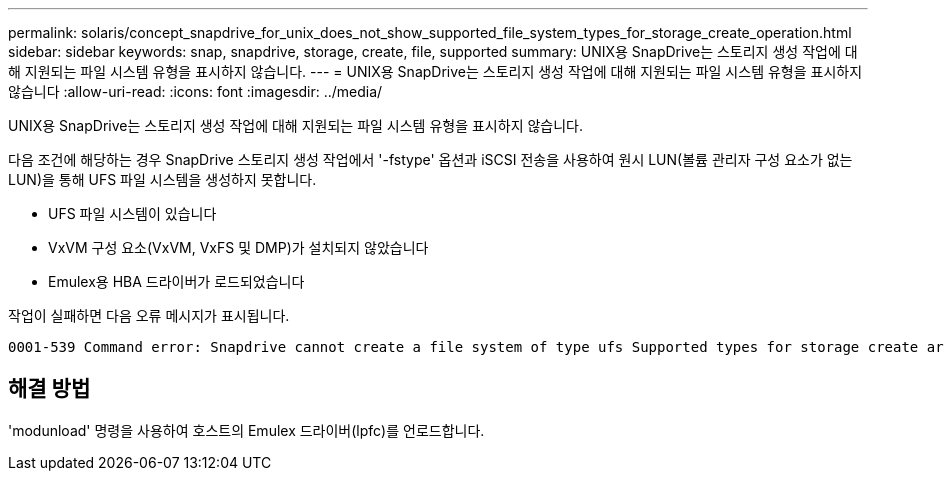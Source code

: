 ---
permalink: solaris/concept_snapdrive_for_unix_does_not_show_supported_file_system_types_for_storage_create_operation.html 
sidebar: sidebar 
keywords: snap, snapdrive, storage, create, file, supported 
summary: UNIX용 SnapDrive는 스토리지 생성 작업에 대해 지원되는 파일 시스템 유형을 표시하지 않습니다. 
---
= UNIX용 SnapDrive는 스토리지 생성 작업에 대해 지원되는 파일 시스템 유형을 표시하지 않습니다
:allow-uri-read: 
:icons: font
:imagesdir: ../media/


[role="lead"]
UNIX용 SnapDrive는 스토리지 생성 작업에 대해 지원되는 파일 시스템 유형을 표시하지 않습니다.

다음 조건에 해당하는 경우 SnapDrive 스토리지 생성 작업에서 '-fstype' 옵션과 iSCSI 전송을 사용하여 원시 LUN(볼륨 관리자 구성 요소가 없는 LUN)을 통해 UFS 파일 시스템을 생성하지 못합니다.

* UFS 파일 시스템이 있습니다
* VxVM 구성 요소(VxVM, VxFS 및 DMP)가 설치되지 않았습니다
* Emulex용 HBA 드라이버가 로드되었습니다


작업이 실패하면 다음 오류 메시지가 표시됩니다.

[listing]
----
0001-539 Command error: Snapdrive cannot create a file system of type ufs Supported types for storage create are:
----


== 해결 방법

'modunload' 명령을 사용하여 호스트의 Emulex 드라이버(lpfc)를 언로드합니다.
